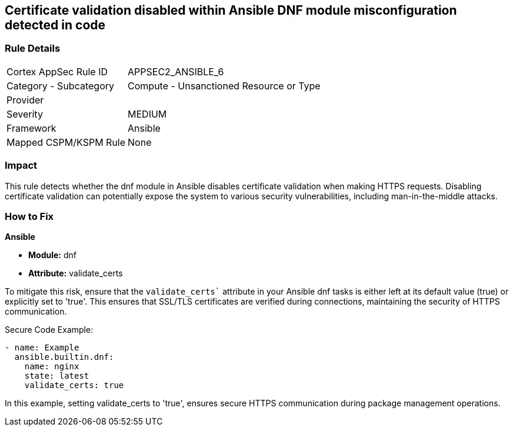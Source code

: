 == Certificate validation disabled within Ansible DNF module misconfiguration detected in code

=== Rule Details

[cols="1,2"]
|===
|Cortex AppSec Rule ID |APPSEC2_ANSIBLE_6
|Category - Subcategory |Compute - Unsanctioned Resource or Type
|Provider |
|Severity |MEDIUM
|Framework |Ansible
|Mapped CSPM/KSPM Rule |None
|===


=== Impact
This rule detects whether the dnf module in Ansible disables certificate validation when making HTTPS requests. Disabling certificate validation can potentially expose the system to various security vulnerabilities, including man-in-the-middle attacks.


=== How to Fix

*Ansible*

* *Module:* dnf
* *Attribute:* validate_certs

To mitigate this risk, ensure that the `validate_certs`` attribute in your Ansible dnf tasks is either left at its default value (true) or explicitly set to 'true'. This ensures that SSL/TLS certificates are verified during connections, maintaining the security of HTTPS communication.


Secure Code Example:


[source,yaml]
----
- name: Example
  ansible.builtin.dnf:
    name: nginx
    state: latest
    validate_certs: true
----

In this example, setting validate_certs to 'true', ensures secure HTTPS communication during package management operations.

